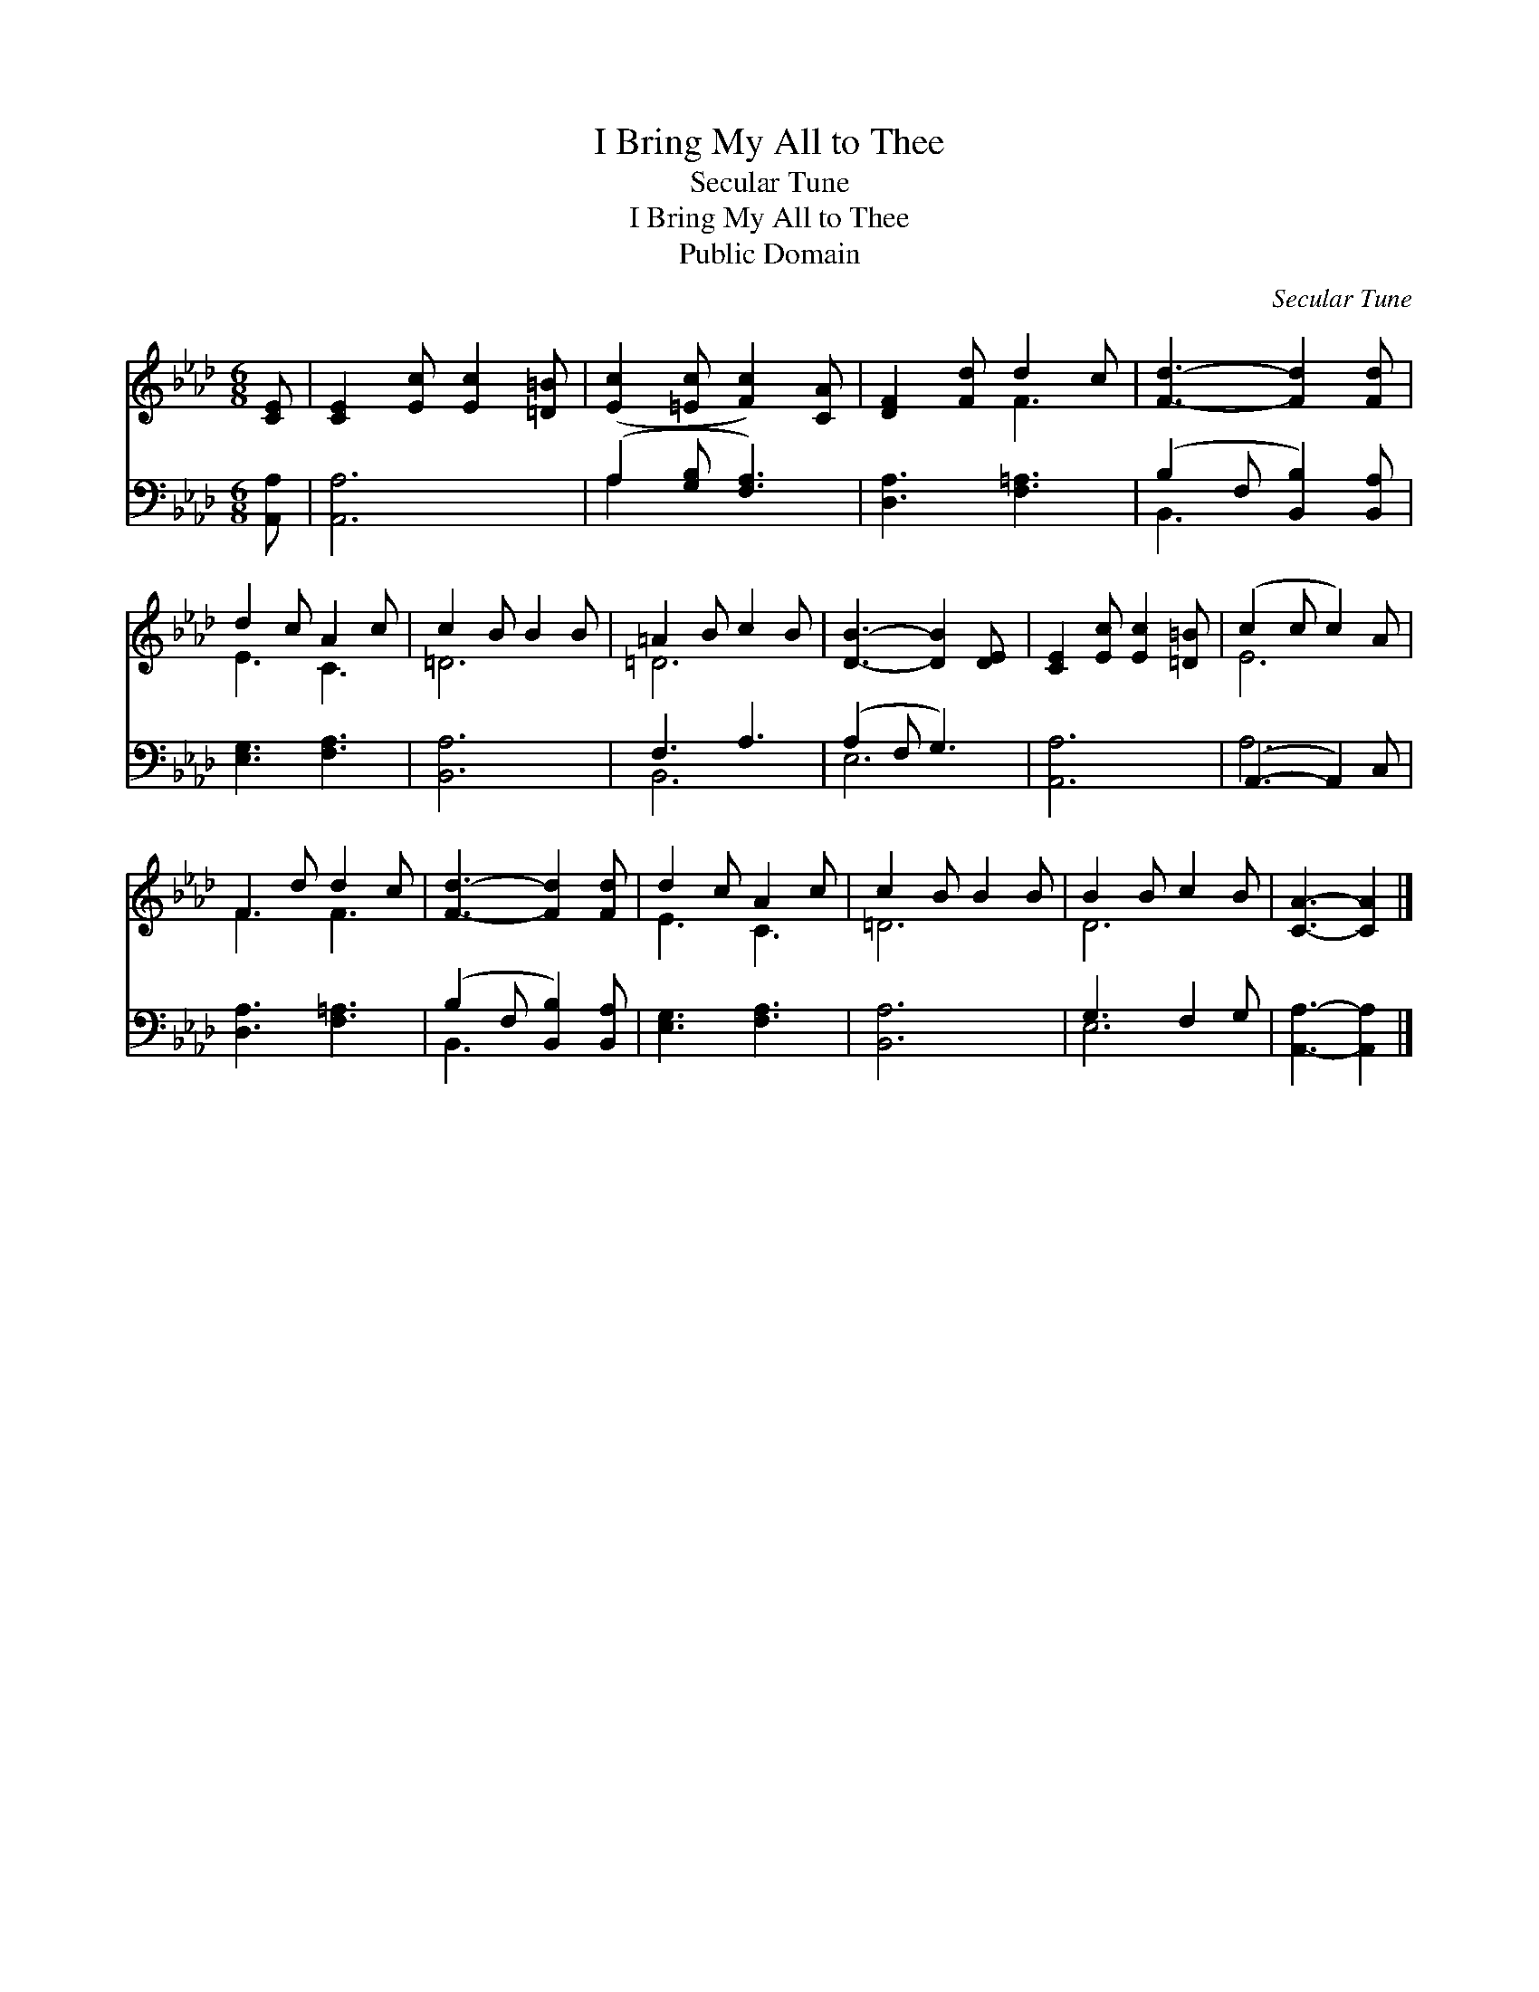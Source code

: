 X:1
T:I Bring My All to Thee
T:Secular Tune
T:I Bring My All to Thee
T:Public Domain
C:Secular Tune
Z:Public Domain
%%score ( 1 2 ) ( 3 4 )
L:1/8
M:6/8
K:Ab
V:1 treble 
V:2 treble 
V:3 bass 
V:4 bass 
V:1
 [CE] | [CE]2 [Ec] [Ec]2 [=D=B] | ([Ec]2 [=Ec] [Fc]2) [CA] | [DF]2 [Fd] d2 c | [Fd]3- [Fd]2 [Fd] | %5
 d2 c A2 c | c2 B B2 B | =A2 B c2 B | [DB]3- [DB]2 [DE] | [CE]2 [Ec] [Ec]2 [=D=B] | (c2 c c2) A | %11
 F2 d d2 c | [Fd]3- [Fd]2 [Fd] | d2 c A2 c | c2 B B2 B | B2 B c2 B | [CA]3- [CA]2 |] %17
V:2
 x | x6 | x6 | x3 F3 | x6 | E3 C3 | =D6 | =D6 | x6 | x6 | E6 | F3 F3 | x6 | E3 C3 | =D6 | D6 | %16
 x5 |] %17
V:3
 [A,,A,] | [A,,A,]6 | (A,2 [G,B,] [F,A,]3) | [D,A,]3 [F,=A,]3 | (B,2 F, [B,,B,]2) [B,,A,] | %5
 [E,G,]3 [F,A,]3 | [B,,A,]6 | F,3 A,3 | (A,2 F, G,3) | [A,,A,]6 | (A,,3- A,,2) C, | %11
 [D,A,]3 [F,=A,]3 | (B,2 F, [B,,B,]2) [B,,A,] | [E,G,]3 [F,A,]3 | [B,,A,]6 | G,3 F,2 G, | %16
 [A,,A,]3- [A,,A,]2 |] %17
V:4
 x | x6 | A,2 x4 | x6 | B,,3- x3 | x6 | x6 | B,,6 | E,6 | x6 | A,6 | x6 | B,,3- x3 | x6 | x6 | %15
 E,6 | x5 |] %17

